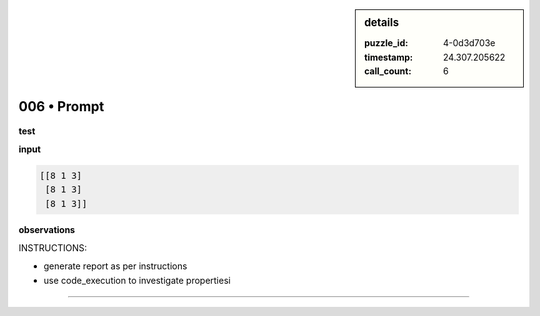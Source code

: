 .. sidebar:: details

   :puzzle_id: 4-0d3d703e
   :timestamp: 24.307.205622
   :call_count: 6

006 • Prompt
============


**test**



**input**



.. code-block::

    [[8 1 3]
     [8 1 3]
     [8 1 3]]


.. image:: _images/005-test_input.png
   :alt: _images/005-test_input.png



**observations**



INSTRUCTIONS:




* generate report as per instructions




* use code_execution to investigate propertiesi



.. seealso::

   - :doc:`006-history`
   - :doc:`006-response`



====

